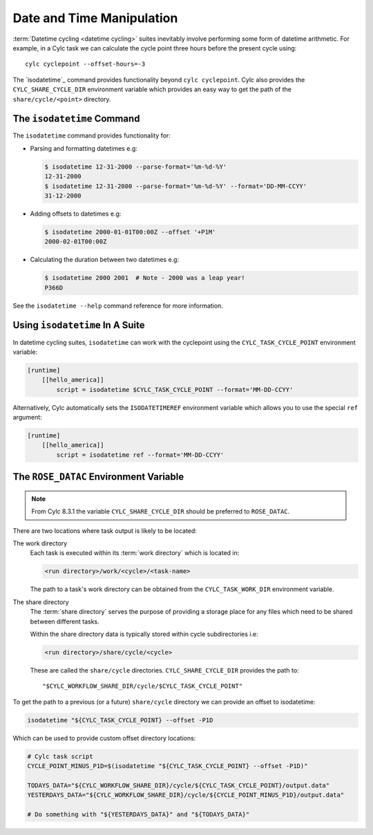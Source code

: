 .. _rose-tutorial-datetime-manipulation:

Date and Time Manipulation
==========================

:term:`Datetime cycling <datetime cycling>` suites inevitably involve
performing some form of datetime arithmetic. For example, in a Cylc task we
can calculate the cycle point three hours before the
present cycle using::

   cylc cyclepoint --offset-hours=-3

The `isodatetime`_ command provides functionality
beyond ``cylc cyclepoint``. Cylc also provides the ``CYLC_SHARE_CYCLE_DIR``
environment variable which provides an easy way to get the path of the
``share/cycle/<point>`` directory.


The ``isodatetime`` Command
---------------------------

The ``isodatetime`` command provides functionality for:

* Parsing and formatting datetimes e.g:

  .. code-block:: console

     $ isodatetime 12-31-2000 --parse-format='%m-%d-%Y'
     12-31-2000
     $ isodatetime 12-31-2000 --parse-format='%m-%d-%Y' --format='DD-MM-CCYY'
     31-12-2000

* Adding offsets to datetimes e.g:

  .. code-block:: console

     $ isodatetime 2000-01-01T00:00Z --offset '+P1M'
     2000-02-01T00:00Z

* Calculating the duration between two datetimes e.g:

  .. code-block:: console

     $ isodatetime 2000 2001  # Note - 2000 was a leap year!
     P366D

See the ``isodatetime --help`` command reference for more information.


Using ``isodatetime`` In A Suite
--------------------------------

In datetime cycling suites, ``isodatetime`` can work with the
cyclepoint using the ``CYLC_TASK_CYCLE_POINT`` environment variable:

.. code-block:: cylc

   [runtime]
       [[hello_america]]
           script = isodatetime $CYLC_TASK_CYCLE_POINT --format='MM-DD-CCYY'

Alternatively, Cylc automatically sets the ``ISODATETIMEREF`` environment variable
which allows you to use the special ``ref`` argument:

.. code-block:: cylc

   [runtime]
       [[hello_america]]
           script = isodatetime ref --format='MM-DD-CCYY'


The ``ROSE_DATAC`` Environment Variable
---------------------------------------

.. note::

   From Cylc 8.3.1 the variable ``CYLC_SHARE_CYCLE_DIR`` should be preferred
   to ``ROSE_DATAC``.

There are two locations where task output is likely to be located:

The work directory
   Each task is executed within its :term:`work directory` which is located in:

   .. code-block:: sub

      <run directory>/work/<cycle>/<task-name>

   The path to a task's work directory can be obtained from the
   ``CYLC_TASK_WORK_DIR`` environment variable.

The share directory
   The :term:`share directory` serves the purpose of providing a storage place
   for any files which need to be shared between different tasks.

   Within the share directory data is typically stored within cycle
   subdirectories i.e:

   .. code-block:: sub

      <run directory>/share/cycle/<cycle>

   These are called the ``share/cycle`` directories.
   ``CYLC_SHARE_CYCLE_DIR`` provides the path to::

      "$CYLC_WORKFLOW_SHARE_DIR/cycle/$CYLC_TASK_CYCLE_POINT"


To get the path to a previous (or a future) ``share/cycle`` directory we can
provide an offset to isodatetime:

.. code-block:: bash

   isodatetime "${CYLC_TASK_CYCLE_POINT} --offset -P1D

Which can be used to provide custom offset directory locations:

.. code-block:: bash

   # Cylc task script
   CYCLE_POINT_MINUS_P1D=$(isodatetime "${CYLC_TASK_CYCLE_POINT} --offset -P1D)"

   TODAYS_DATA="${CYLC_WORKFLOW_SHARE_DIR}/cycle/${CYLC_TASK_CYCLE_POINT}/output.data"
   YESTERDAYS_DATA="${CYLC_WORKFLOW_SHARE_DIR}/cycle/${CYCLE_POINT_MINUS_P1D}/output.data"

   # Do something with "${YESTERDAYS_DATA}" and "${TODAYS_DATA}"

.. TODO - Write a short practical using ROSE_DATAC and isodatetime.
